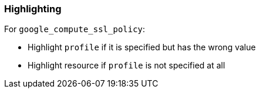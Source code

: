 === Highlighting

For `google_compute_ssl_policy`:

* Highlight `profile` if it is specified but has the wrong value
* Highlight resource if `profile` is not specified at all
